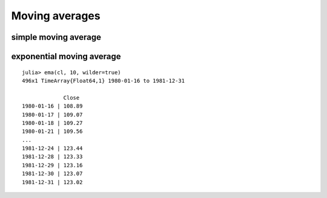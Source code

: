 Moving averages
===============

.. highlight:: julia

simple moving average
---------------------


exponential moving average
--------------------------

::

    julia> ema(cl, 10, wilder=true)
    496x1 TimeArray{Float64,1} 1980-01-16 to 1981-12-31

                 Close
    1980-01-16 | 108.89
    1980-01-17 | 109.07
    1980-01-18 | 109.27
    1980-01-21 | 109.56
    ...
    1981-12-24 | 123.44
    1981-12-28 | 123.33
    1981-12-29 | 123.16
    1981-12-30 | 123.07
    1981-12-31 | 123.02
